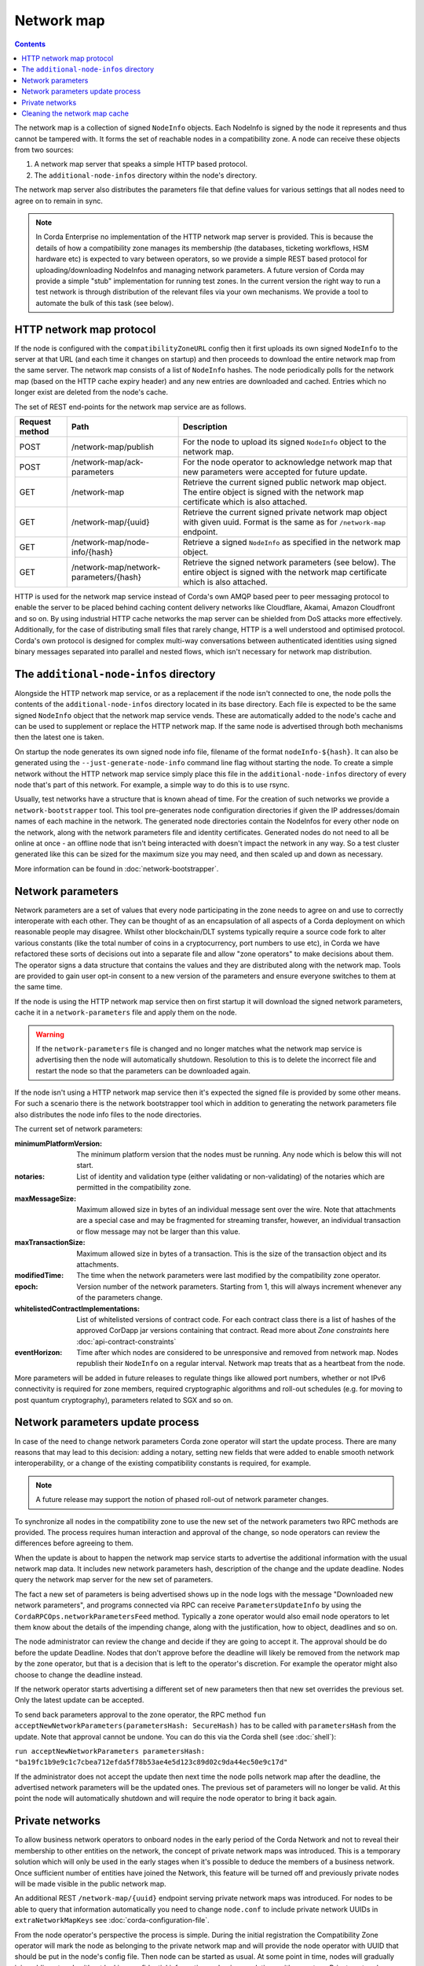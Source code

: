Network map
===========

.. contents::

The network map is a collection of signed ``NodeInfo`` objects. Each NodeInfo is signed by the node it represents and
thus cannot be tampered with. It forms the set of reachable nodes in a compatibility zone. A node can receive these
objects from two sources:

1. A network map server that speaks a simple HTTP based protocol.
2. The ``additional-node-infos`` directory within the node's directory.

The network map server also distributes the parameters file that define values for various settings that all nodes need
to agree on to remain in sync.

.. note:: In Corda Enterprise no implementation of the HTTP network map server is provided. This is because the details of how
   a compatibility zone manages its membership (the databases, ticketing workflows, HSM hardware etc) is expected to vary
   between operators, so we provide a simple REST based protocol for uploading/downloading NodeInfos and managing
   network parameters. A future version of Corda may provide a simple "stub" implementation for running test zones.
   In the current version the right way to run a test network is through distribution of the relevant files via your own mechanisms.
   We provide a tool to automate the bulk of this task (see below).

HTTP network map protocol
-------------------------

If the node is configured with the ``compatibilityZoneURL`` config then it first uploads its own signed ``NodeInfo``
to the server at that URL (and each time it changes on startup) and then proceeds to download the entire network map from 
the same server. The network map consists of a list of ``NodeInfo`` hashes. The node periodically polls for the network map 
(based on the HTTP cache expiry header) and any new entries are downloaded and cached. Entries which no longer exist are deleted from the node's cache.

The set of REST end-points for the network map service are as follows.

+----------------+-----------------------------------------+----------------------------------------------------------------------------------------------------------------------------------------------+
| Request method | Path                                    | Description                                                                                                                                  |
+================+=========================================+==============================================================================================================================================+
| POST           | /network-map/publish                    | For the node to upload its signed ``NodeInfo`` object to the network map.                                                                    |
+----------------+-----------------------------------------+----------------------------------------------------------------------------------------------------------------------------------------------+
| POST           | /network-map/ack-parameters             | For the node operator to acknowledge network map that new parameters were accepted for future update.                                        |
+----------------+-----------------------------------------+----------------------------------------------------------------------------------------------------------------------------------------------+
| GET            | /network-map                            | Retrieve the current signed public network map object. The entire object is signed with the network map certificate which is also attached.  |
+----------------+-----------------------------------------+----------------------------------------------------------------------------------------------------------------------------------------------+
| GET            | /network-map/{uuid}                     | Retrieve the current signed private network map object with given uuid. Format is the same as for ``/network-map`` endpoint.                 |
+----------------+-----------------------------------------+----------------------------------------------------------------------------------------------------------------------------------------------+
| GET            | /network-map/node-info/{hash}           | Retrieve a signed ``NodeInfo`` as specified in the network map object.                                                                       |
+----------------+-----------------------------------------+----------------------------------------------------------------------------------------------------------------------------------------------+
| GET            | /network-map/network-parameters/{hash}  | Retrieve the signed network parameters (see below). The entire object is signed with the network map certificate which is also attached.     |
+----------------+-----------------------------------------+----------------------------------------------------------------------------------------------------------------------------------------------+

HTTP is used for the network map service instead of Corda's own AMQP based peer to peer messaging protocol to
enable the server to be placed behind caching content delivery networks like Cloudflare, Akamai, Amazon Cloudfront and so on.
By using industrial HTTP cache networks the map server can be shielded from DoS attacks more effectively. Additionally,
for the case of distributing small files that rarely change, HTTP is a well understood and optimised protocol. Corda's
own protocol is designed for complex multi-way conversations between authenticated identities using signed binary
messages separated into parallel and nested flows, which isn't necessary for network map distribution.

The ``additional-node-infos`` directory
---------------------------------------

Alongside the HTTP network map service, or as a replacement if the node isn't connected to one, the node polls the
contents of the ``additional-node-infos`` directory located in its base directory. Each file is expected to be the same
signed ``NodeInfo`` object that the network map service vends. These are automatically added to the node's cache and can
be used to supplement or replace the HTTP network map. If the same node is advertised through both mechanisms then the
latest one is taken.

On startup the node generates its own signed node info file, filename of the format ``nodeInfo-${hash}``. It can also be
generated using the ``--just-generate-node-info`` command line flag without starting the node. To create a simple network
without the HTTP network map service simply place this file in the ``additional-node-infos`` directory of every node that's
part of this network. For example, a simple way to do this is to use rsync.

Usually, test networks have a structure that is known ahead of time. For the creation of such networks we provide a
``network-bootstrapper`` tool. This tool pre-generates node configuration directories if given the IP addresses/domain
names of each machine in the network. The generated node directories contain the NodeInfos for every other node on
the network, along with the network parameters file and identity certificates. Generated nodes do not need to all be
online at once - an offline node that isn't being interacted with doesn't impact the network in any way. So a test
cluster generated like this can be sized for the maximum size you may need, and then scaled up and down as necessary.

More information can be found in :doc:`network-bootstrapper`.

Network parameters
------------------

Network parameters are a set of values that every node participating in the zone needs to agree on and use to
correctly interoperate with each other. They can be thought of as an encapsulation of all aspects of a Corda deployment
on which reasonable people may disagree. Whilst other blockchain/DLT systems typically require a source code fork to
alter various constants (like the total number of coins in a cryptocurrency, port numbers to use etc), in Corda we
have refactored these sorts of decisions out into a separate file and allow "zone operators" to make decisions about
them. The operator signs a data structure that contains the values and they are distributed along with the network map.
Tools are provided to gain user opt-in consent to a new version of the parameters and ensure everyone switches to them
at the same time.

If the node is using the HTTP network map service then on first startup it will download the signed network parameters,
cache it in a ``network-parameters`` file and apply them on the node.

.. warning:: If the ``network-parameters`` file is changed and no longer matches what the network map service is advertising
  then the node will automatically shutdown. Resolution to this is to delete the incorrect file and restart the node so
  that the parameters can be downloaded again.

If the node isn't using a HTTP network map service then it's expected the signed file is provided by some other means.
For such a scenario there is the network bootstrapper tool which in addition to generating the network parameters file
also distributes the node info files to the node directories.

The current set of network parameters:

:minimumPlatformVersion: The minimum platform version that the nodes must be running. Any node which is below this will
        not start.

:notaries: List of identity and validation type (either validating or non-validating) of the notaries which are permitted
        in the compatibility zone.

:maxMessageSize: Maximum allowed size in bytes of an individual message sent over the wire. Note that attachments are
            a special case and may be fragmented for streaming transfer, however, an individual transaction or flow message
            may not be larger than this value.

:maxTransactionSize: Maximum allowed size in bytes of a transaction. This is the size of the transaction object and its attachments.

:modifiedTime: The time when the network parameters were last modified by the compatibility zone operator.

:epoch: Version number of the network parameters. Starting from 1, this will always increment whenever any of the
        parameters change.
:whitelistedContractImplementations: List of whitelisted versions of contract code.
        For each contract class there is a list of hashes of the approved CorDapp jar versions containing that contract.
        Read more about *Zone constraints* here :doc:`api-contract-constraints`

:eventHorizon: Time after which nodes are considered to be unresponsive and removed from network map. Nodes republish their
        ``NodeInfo`` on a regular interval. Network map treats that as a heartbeat from the node.

More parameters will be added in future releases to regulate things like allowed port numbers, whether or not IPv6 
connectivity is required for zone members, required cryptographic algorithms and roll-out schedules (e.g. for moving to post quantum cryptography), parameters related to SGX and so on.

Network parameters update process
---------------------------------

In case of the need to change network parameters Corda zone operator will start the update process. There are many reasons
that may lead to this decision: adding a notary, setting new fields that were added to enable smooth network interoperability,
or a change of the existing compatibility constants is required, for example.

.. note:: A future release may support the notion of phased roll-out of network parameter changes.

To synchronize all nodes in the compatibility zone to use the new set of the network parameters two RPC methods are
provided. The process requires human interaction and approval of the change, so node operators can review the
differences before agreeing to them.

When the update is about to happen the network map service starts to advertise the additional information with the usual network map
data. It includes new network parameters hash, description of the change and the update deadline. Nodes query the network map server
for the new set of parameters.

The fact a new set of parameters is being advertised shows up in the node logs with the message
"Downloaded new network parameters", and programs connected via RPC can receive ``ParametersUpdateInfo`` by using
the ``CordaRPCOps.networkParametersFeed`` method. Typically a zone operator would also email node operators to let them
know about the details of the impending change, along with the justification, how to object, deadlines and so on.

.. container:: codeset

    .. literalinclude:: ../../core/src/main/kotlin/net/corda/core/messaging/CordaRPCOps.kt
        :language: kotlin
        :start-after: DOCSTART 1
        :end-before: DOCEND 1

The node administrator can review the change and decide if they are going to accept it. The approval should be do
before the update Deadline. Nodes that don't approve before the deadline will likely be removed from the network map by
the zone operator, but that is a decision that is left to the operator's discretion. For example the operator might also
choose to change the deadline instead.

If the network operator starts advertising a different set of new parameters then that new set overrides the previous set.
Only the latest update can be accepted.

To send back parameters approval to the zone operator, the RPC method ``fun acceptNewNetworkParameters(parametersHash: SecureHash)``
has to be called with ``parametersHash`` from the update. Note that approval cannot be undone. You can do this via the Corda
shell (see :doc:`shell`):

``run acceptNewNetworkParameters parametersHash: "ba19fc1b9e9c1c7cbea712efda5f78b53ae4e5d123c89d02c9da44ec50e9c17d"``

If the administrator does not accept the update then next time the node polls network map after the deadline, the
advertised network parameters will be the updated ones. The previous set of parameters will no longer be valid.
At this point the node will automatically shutdown and will require the node operator to bring it back again.

Private networks
----------------

To allow business network operators to onboard nodes in the early period of the Corda Network and not to reveal their membership
to other entities on the network, the concept of private network maps was introduced. This is a temporary solution which will only
be used in the early stages when it's possible to deduce the members of a business network. Once sufficient number of entities have
joined the Network, this feature will be turned off and previously private nodes will be made visible in the public network map.

An additional REST ``/network-map/{uuid}`` endpoint serving private network maps was introduced. For nodes to be able to query
that information automatically you need to change ``node.conf`` to include private network UUIDs in ``extraNetworkMapKeys`` see :doc:`corda-configuration-file`.

From the node operator's perspective the process is simple. During the initial registration the Compatibility Zone operator will
mark the node as belonging to the private network map and will provide the node operator with UUID that should be put in the node's config file.
Then node can be started as usual. At some point in time, nodes will gradually join public network without leaking confidential
information on business relations with operators. Private networks are not separate networks, nodes are still part of bigger
compatibility zone, only hidden. We reuse all the infrastructure of the compatibility zone like notaries, permissioning service,
so the interoperability between nodes is kept.

Cleaning the network map cache
------------------------------

Sometimes it may happen that the node ends up with an inconsistent view of the network. This can occur due to changes in deployment
leading to stale data in the database, different data distribution time and mistakes in configuration. For these unlikely
events both RPC method and command line option for clearing local network map cache database exist. To use them
you either need to run from the command line:

.. code-block:: shell

    java -jar corda.jar --clear-network-map-cache

or call RPC method `clearNetworkMapCache` (it can be invoked through the node's shell as `run clearNetworkMapCache`, for more information on
how to log into node's shell see :doc:`shell`). As we are testing and hardening the implementation this step shouldn't be required.
After cleaning the cache, network map data is restored on the next poll from the server or filesystem.
